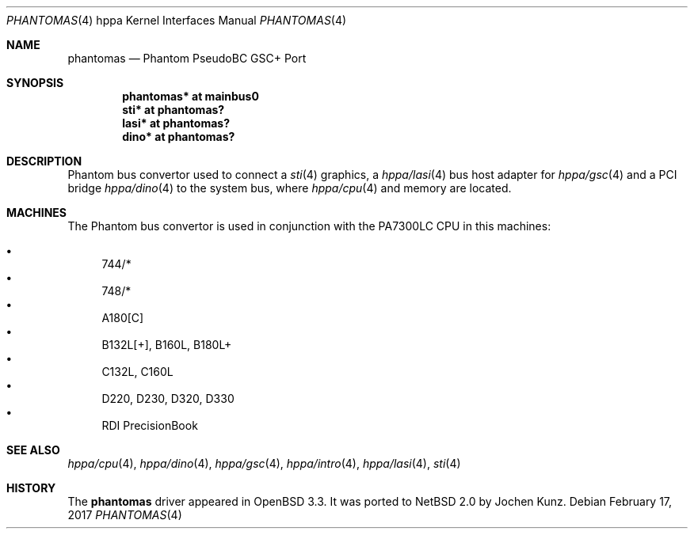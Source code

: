 .\"	$NetBSD: phantomas.4,v 1.1 2014/02/24 07:23:40 skrll Exp $
.\"
.\"	$OpenBSD: phantomas.4,v 1.6 2003/09/02 21:11:50 jmc Exp $
.\"
.\" Copyright (c) 2002 Michael Shalayeff
.\" All rights reserved.
.\"
.\" Redistribution and use in source and binary forms, with or without
.\" modification, are permitted provided that the following conditions
.\" are met:
.\" 1. Redistributions of source code must retain the above copyright
.\"    notice, this list of conditions and the following disclaimer.
.\" 2. Redistributions in binary form must reproduce the above copyright
.\"    notice, this list of conditions and the following disclaimer in the
.\"    documentation and/or other materials provided with the distribution.
.\"
.\" THIS SOFTWARE IS PROVIDED BY THE AUTHOR ``AS IS'' AND ANY EXPRESS OR
.\" IMPLIED WARRANTIES, INCLUDING, BUT NOT LIMITED TO, THE IMPLIED WARRANTIES
.\" OF MERCHANTABILITY AND FITNESS FOR A PARTICULAR PURPOSE ARE DISCLAIMED.
.\" IN NO EVENT SHALL THE AUTHOR BE LIABLE FOR ANY DIRECT, INDIRECT,
.\" INCIDENTAL, SPECIAL, EXEMPLARY, OR CONSEQUENTIAL DAMAGES (INCLUDING, BUT
.\" NOT LIMITED TO, PROCUREMENT OF SUBSTITUTE GOODS OR SERVICES; LOSS OF MIND,
.\" USE, DATA, OR PROFITS; OR BUSINESS INTERRUPTION) HOWEVER CAUSED AND ON ANY
.\" THEORY OF LIABILITY, WHETHER IN CONTRACT, STRICT LIABILITY, OR TORT
.\" (INCLUDING NEGLIGENCE OR OTHERWISE) ARISING IN ANY WAY OUT OF THE USE OF
.\" THIS SOFTWARE, EVEN IF ADVISED OF THE POSSIBILITY OF SUCH DAMAGE.
.\"
.Dd February 17, 2017
.Dt PHANTOMAS 4 hppa
.Os
.Sh NAME
.Nm phantomas
.Nd Phantom PseudoBC GSC+ Port
.Sh SYNOPSIS
.Cd "phantomas* at mainbus0"
.Cd "sti*       at phantomas?"
.Cd "lasi*      at phantomas?"
.Cd "dino*      at phantomas?"
.Sh DESCRIPTION
Phantom bus convertor used to connect a
.Xr sti 4
graphics, a
.Xr hppa/lasi 4
bus host adapter for
.Xr hppa/gsc 4
and a PCI bridge
.Xr hppa/dino 4
to the system bus, where
.Xr hppa/cpu 4
and memory are located.
.Sh MACHINES
The Phantom bus convertor is used in conjunction with the
.Tn PA7300LC
CPU in this machines:
.Pp
.Bl -bullet -compact
.It
744/*
.It
748/*
.It
A180[C]
.It
B132L[+], B160L, B180L+
.It
C132L, C160L
.It
D220, D230, D320, D330
.It
RDI PrecisionBook
.El
.Sh SEE ALSO
.Xr hppa/cpu 4 ,
.Xr hppa/dino 4 ,
.Xr hppa/gsc 4 ,
.Xr hppa/intro 4 ,
.Xr hppa/lasi 4 ,
.Xr sti 4
.Sh HISTORY
The
.Nm
driver
appeared in
.Ox 3.3 .
It was ported to
.Nx 2.0
by Jochen Kunz.
